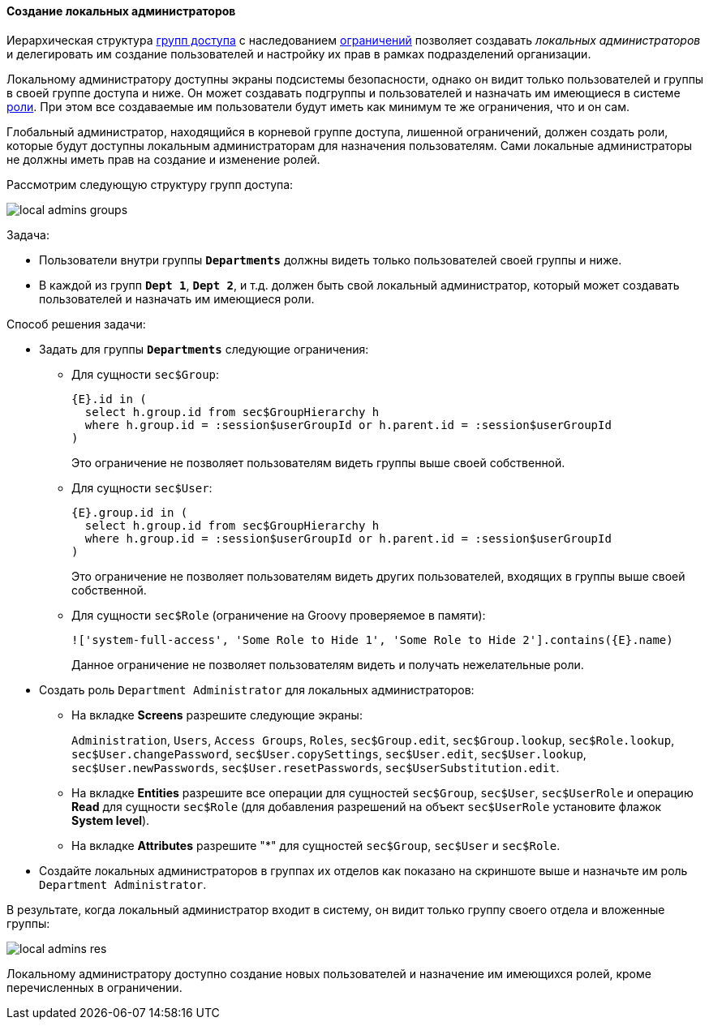 :sourcesdir: ../../../../source

[[local_admins_example]]
==== Создание локальных администраторов

Иерархическая структура <<groups,групп доступа>> с наследованием <<constraints,ограничений>> позволяет создавать _локальных администраторов_ и делегировать им создание пользователей и настройку их прав в рамках подразделений организации.

Локальному администратору доступны экраны подсистемы безопасности, однако он видит только пользователей и группы в своей группе доступа и ниже. Он может создавать подгруппы и пользователей и назначать им имеющиеся в системе <<roles,роли>>. При этом все создаваемые им пользователи будут иметь как минимум те же ограничения, что и он сам.

Глобальный администратор, находящийся в корневой группе доступа, лишенной ограничений, должен создать роли, которые будут доступны локальным администраторам для назначения пользователям. Сами локальные администраторы не должны иметь прав на создание и изменение ролей.

Рассмотрим следующую структуру групп доступа:

image::local_admins_groups.png[align="center"]

Задача:

* Пользователи внутри группы `*Departments*` должны видеть только пользователей своей группы и ниже.

* В каждой из групп `*Dept 1*`, `*Dept 2*`, и т.д. должен быть свой локальный администратор, который может создавать пользователей и назначать им имеющиеся роли.

Способ решения задачи:

* Задать для группы `*Departments*` следующие ограничения:

** Для сущности `sec$Group`:
+
[source, jpql]
----
{E}.id in (
  select h.group.id from sec$GroupHierarchy h
  where h.group.id = :session$userGroupId or h.parent.id = :session$userGroupId
)
----
+
Это ограничение не позволяет пользователям видеть группы выше своей собственной.

** Для сущности `sec$User`:
+
[source, jpql]
----
{E}.group.id in (
  select h.group.id from sec$GroupHierarchy h
  where h.group.id = :session$userGroupId or h.parent.id = :session$userGroupId
)
----
+
Это ограничение не позволяет пользователям видеть других пользователей, входящих в группы выше своей собственной.

** Для сущности `sec$Role` (ограничение на Groovy проверяемое в памяти):
+
[source, jpql]
----
!['system-full-access', 'Some Role to Hide 1', 'Some Role to Hide 2'].contains({E}.name)
----
+
Данное ограничение не позволяет пользователям видеть и получать нежелательные роли.

* Создать роль `Department Administrator` для локальных администраторов:

** На вкладке *Screens* разрешите следующие экраны:
+
`Administration`, `Users`, `Access Groups`, `Roles`, `sec$Group.edit`, `sec$Group.lookup`, `sec$Role.lookup`, `sec$User.changePassword`, `sec$User.copySettings`, `sec$User.edit`, `sec$User.lookup`, `sec$User.newPasswords`, `sec$User.resetPasswords`, `sec$UserSubstitution.edit`.

** На вкладке *Entities* разрешите все операции для сущностей `sec$Group`, `sec$User`, `sec$UserRole` и операцию *Read* для сущности `sec$Role` (для добавления разрешений на объект `sec$UserRole` установите флажок *System level*).

** На вкладке *Attributes* разрешите "*" для сущностей `sec$Group`, `sec$User` и `sec$Role`.

* Создайте локальных администраторов в группах их отделов как показано на скриншоте выше и назначьте им роль `Department Administrator`.

В результате, когда локальный администратор входит в систему, он видит только группу своего отдела и вложенные группы:

image::local_admins_res.png[align="center"]

Локальному администратору доступно создание новых пользователей и назначение им имеющихся ролей, кроме перечисленных в ограничении.